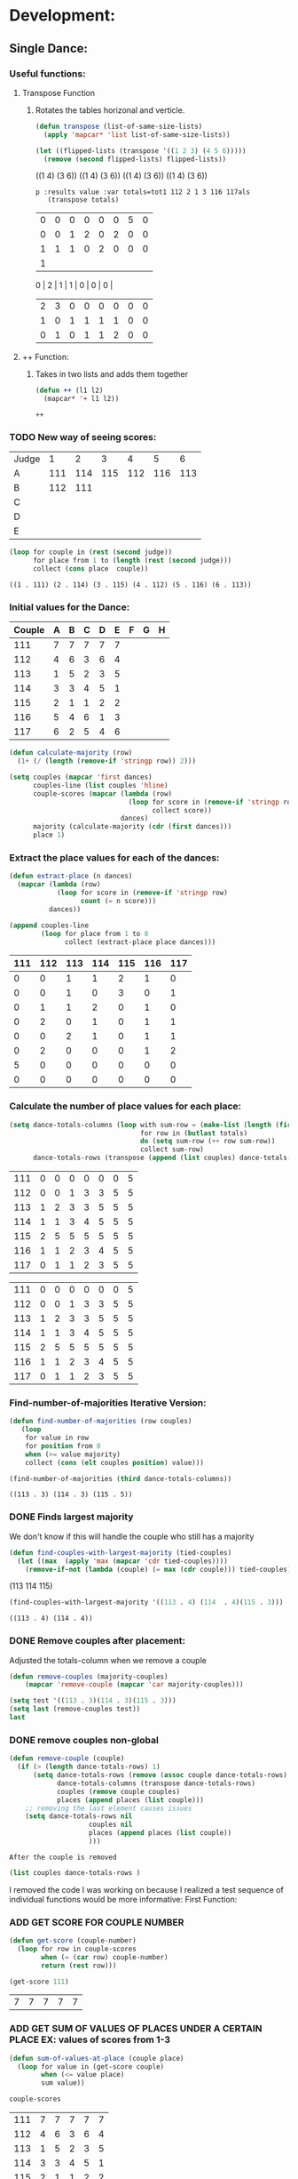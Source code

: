 * Development:
** Single Dance:
*** Useful functions:
**** Transpose Function
***** Rotates the tables horizonal and verticle. 
  #+BEGIN_SRC emacs-lisp :results silent
    (defun transpose (list-of-same-size-lists)
      (apply 'mapcar* 'list list-of-same-size-lists))
  #+END_SRC

  #+BEGIN_SRC emacs-lisp :results raw
    (let ((flipped-lists (transpose '((1 2 3) (4 5 6)))))
      (remove (second flipped-lists) flipped-lists))
  #+END_SRC

  #+RESULTS:
  ((1 4) (3 6))
  ((1 4) (3 6))
  ((1 4) (3 6))
  ((1 4) (3 6))

  #+BEGIN_SRC emacs-lis
 p :results value :var totals=tot1 112 2 1 3 116 117als
    (transpose totals)
  #+END_SRC

  #+RESULTS:
  | 0 | 0 | 0 | 0 | 0 | 0 | 5 | 0 |
  | 0 | 0 | 1 | 2 | 0 | 2 | 0 | 0 |
  | 1 | 1 | 1 | 0 | 2 | 0 | 0 | 0 |
  | 1 |
  0 | 2 | 1 | 1 | 0 | 0 | 0 |
  | 2 | 3 | 0 | 0 | 0 | 0 | 0 | 0 |
  | 1 | 0 | 1 | 1 | 1 | 1 | 0 | 0 |
  | 0 | 1 | 0 | 1 | 1 | 2 | 0 | 0 |

**** ++ Function:
***** Takes in two lists and adds them together
  #+BEGIN_SRC emacs-lisp
    (defun ++ (l1 l2)
      (mapcar* '+ l1 l2))
  #+END_SRC

  #+RESULTS:
  
: ++

*** TODO New way of seeing scores:
 #+name: judge-score
 | Judge |   1 |   2 |   3 |   4 |   5 |   6 |
 | A     | 111 | 114 | 115 | 112 | 116 | 113 |
 | B     | 112 | 111 |     |     |     |     |
 | C     |     |     |     |     |     |     |
 | D     |     |     |     |     |     |     |
 | E     |     |     |     |     |     |     |

 #+BEGIN_SRC emacs-lisp :var judge=judge-score
   (loop for couple in (rest (second judge))
         for place from 1 to (length (rest (second judge)))
         collect (cons place  couple))
 #+END_SRC

 #+RESULTS:
 : ((1 . 111) (2 . 114) (3 . 115) (4 . 112) (5 . 116) (6 . 113))

*** Initial values for the Dance:
  #+tblname: dances
  | Couple | 	A | 	B | 	C | 	D | 	E | 	F | 	G | 	H |
  |--------+-----+-----+-----+-----+-----+-----+-----+-----|
  |    111 |   7 |   7 |   7 |   7 |   7 |     |     |     |
  |    112 |   4 |   6 |   3 |   6 |   4 |     |     |     |
  |    113 |   1 |   5 |   2 |   3 |   5 |     |     |     |
  |    114 |   3 |   3 |   4 |   5 |   1 |     |     |     |
  |    115 |   2 |   1 |   1 |   2 |   2 |     |     |     |
  |    116 |   5 |   4 |   6 |   1 |   3 |     |     |     |
  |    117 |   6 |   2 |   5 |   4 |   6 |     |     |     |

  #+BEGIN_SRC emacs-lisp :var dances=dances :results silent
    (defun calculate-majority (row)
      (1+ (/ (length (remove-if 'stringp row)) 2)))

    (setq couples (mapcar 'first dances)
          couples-line (list couples 'hline)
          couple-scores (mapcar (lambda (row)
                                  (loop for score in (remove-if 'stringp row)
                                        collect score))
                                dances)
          majority (calculate-majority (cdr (first dances)))
          place 1)
  #+END_SRC

*** Extract the place values for each of the dances:
  #+name: totals
  #+BEGIN_SRC emacs-lisp :var dances=dances :results value
    (defun extract-place (n dances)
      (mapcar (lambda (row)
                (loop for score in (remove-if 'stringp row)
                      count (= n score)))
              dances))

    (append couples-line 
            (loop for place from 1 to 8
                  collect (extract-place place dances)))
  #+END_SRC

  #+RESULTS: totals
  | 111 | 112 | 113 | 114 | 115 | 116 | 117 |
  |-----+-----+-----+-----+-----+-----+-----|
  |   0 |   0 |   1 |   1 |   2 |   1 |   0 |
  |   0 |   0 |   1 |   0 |   3 |   0 |   1 |
  |   0 |   1 |   1 |   2 |   0 |   1 |   0 |
  |   0 |   2 |   0 |   1 |   0 |   1 |   1 |
  |   0 |   0 |   2 |   1 |   0 |   1 |   1 |
  |   0 |   2 |   0 |   0 |   0 |   1 |   2 |
  |   5 |   0 |   0 |   0 |   0 |   0 |   0 |
  |   0 |   0 |   0 |   0 |   0 |   0 |   0 |

*** Calculate the number of place values for each place:
  #+name: totals-row
  #+BEGIN_SRC emacs-lisp :var totals=totals
    (setq dance-totals-columns (loop with sum-row = (make-list (length (first totals)) 0)
                                     for row in (butlast totals)
                                     do (setq sum-row (++ row sum-row))
                                     collect sum-row)
          dance-totals-rows (transpose (append (list couples) dance-totals-columns)))
  #+END_SRC

  #+RESULTS: totals-row
  | 111 | 0 | 0 | 0 | 0 | 0 | 0 | 5 |
  | 112 | 0 | 0 | 1 | 3 | 3 | 5 | 5 |
  | 113 | 1 | 2 | 3 | 3 | 5 | 5 | 5 |
  | 114 | 1 | 1 | 3 | 4 | 5 | 5 | 5 |
  | 115 | 2 | 5 | 5 | 5 | 5 | 5 | 5 |
  | 116 | 1 | 1 | 2 | 3 | 4 | 5 | 5 |
  | 117 | 0 | 1 | 1 | 2 | 3 | 5 | 5 |

  #+RESULTS: totals-column
  | 111 | 0 | 0 | 0 | 0 | 0 | 0 | 5 |
  | 112 | 0 | 0 | 1 | 3 | 3 | 5 | 5 |
  | 113 | 1 | 2 | 3 | 3 | 5 | 5 | 5 |
  | 114 | 1 | 1 | 3 | 4 | 5 | 5 | 5 |
  | 115 | 2 | 5 | 5 | 5 | 5 | 5 | 5 |
  | 116 | 1 | 1 | 2 | 3 | 4 | 5 | 5 |
  | 117 | 0 | 1 | 1 | 2 | 3 | 5 | 5 |

*** Find-number-of-majorities Iterative Version:
 #+BEGIN_SRC emacs-lisp :results silent
   (defun find-number-of-majorities (row couples)
      (loop 
       for value in row
       for position from 0
       when (>= value majority) 
       collect (cons (elt couples position) value)))
 #+END_SRC

 #+BEGIN_SRC emacs-lisp
   (find-number-of-majorities (third dance-totals-columns))
 #+END_SRC

 #+RESULTS:
 : ((113 . 3) (114 . 3) (115 . 5))

*** DONE Finds largest majority
    CLOSED: [2018-03-09 Fri 13:05]
 :possible-bug:
 We don't know if this will handle the couple who still has a majority
 :END:
   #+BEGIN_SRC emacs-lisp :results output
     (defun find-couples-with-largest-majority (tied-couples)
       (let ((max  (apply 'max (mapcar 'cdr tied-couples))))
         (remove-if-not (lambda (couple) (= max (cdr couple))) tied-couples)))
 #+END_SRC 

 #+RESULTS:
 (113 114 115)
 #+BEGIN_SRC emacs-lisp 
   (find-couples-with-largest-majority '((113 . 4) (114  . 4)(115 . 3))) 
 #+END_SRC

 #+RESULTS:
 : ((113 . 4) (114 . 4))

*** DONE Remove couples after placement:
    CLOSED: [2018-03-08 Thu 12:53]
 :Note:
  Adjusted the totals-column when we remove a couple
 :END:
 #+BEGIN_SRC emacs-lisp
  (defun remove-couples (majority-couples)
      (mapcar 'remove-couple (mapcar 'car majority-couples)))
#+END_SRC

#+RESULTS:
: remove-couples

#+BEGIN_SRC emacs-lisp :results raw
  (setq test '((113 . 3)(114 . 3)(115 . 3))) 
  (setq last (remove-couples test))
  last
#+END_SRC

#+RESULTS:
((115 113 114 113 112 113) (115 113 114 113 112 113 114) (115 113 114 113 112 113 114 115))
((111 112 116 117) (0 0 1 0) (0 0 1 1) (0 1 2 1) (0 3 3 2) (0 3 4 3) (0 5 5 5) (5 5 5 5))
((111 0 0 0 0 0 0 5) (112 0 0 1 3 3 5 5) (116 1 1 2 3 4 5 5) (117 0 1 1 2 3 5 5))
*** DONE remove couples non-global 
    CLOSED: [2018-03-08 Thu 12:53]
 #+BEGIN_SRC emacs-lisp
  (defun remove-couple (couple)
    (if (> (length dance-totals-rows) 1)
        (setq dance-totals-rows (remove (assoc couple dance-totals-rows) dance-totals-rows)
              dance-totals-columns (transpose dance-totals-rows)
              couples (remove couple couples)
              places (append places (list couple)))
      ;; removing the last element causes issues
      (setq dance-totals-rows nil
                      couples nil
                      places (append places (list couple))
                      )))
#+END_SRC

#+RESULTS:
: remove-couple

 : After the couple is removed
#+BEGIN_SRC emacs-lisp :results value 
  (list couples dance-totals-rows )
#+END_SRC

#+RESULTS:
|                 111 |                 112 |                 113 |                 114 |                   1 |                 116 | 117 |
| (111 0 0 0 0 0 0 5) | (112 0 0 1 3 3 5 5) | (113 1 2 3 3 5 5 5) | (114 1 1 3 4 5 5 5) | (116 1 1 2 3 4 5 5) | (117 0 1 1 2 3 5 5) |     |

   I removed the code I was working on because I realized a test sequence of individual functions would be more informative:
   First Function:
*** ADD GET SCORE FOR COUPLE NUMBER
  #+BEGIN_SRC emacs-lisp :results silent
    (defun get-score (couple-number)
      (loop for row in couple-scores
            when (= (car row) couple-number)
            return (rest row)))
  #+END_SRC

  #+BEGIN_SRC emacs-lisp
    (get-score 111)
  #+END_SRC

  #+RESULTS:
  | 7 | 7 | 7 | 7 | 7 |

*** ADD GET SUM OF VALUES OF PLACES UNDER A CERTAIN PLACE EX: values of scores from 1-3
  #+BEGIN_SRC emacs-lisp :results silent
    (defun sum-of-values-at-place (couple place)
      (loop for value in (get-score couple)
            when (<= value place)
            sum value))
  #+END_SRC

  #+BEGIN_SRC emacs-lisp 
    couple-scores
  #+END_SRC

  #+RESULTS:
  | 111 | 7 | 7 | 7 | 7 | 7 |
  | 112 | 4 | 6 | 3 | 6 | 4 |
  | 113 | 1 | 5 | 2 | 3 | 5 |
  | 114 | 3 | 3 | 4 | 5 | 1 |
  | 115 | 2 | 1 | 1 | 2 | 2 |
  | 116 | 5 | 4 | 6 | 1 | 3 |
  | 117 | 6 | 2 | 5 | 4 | 6 |

  #+BEGIN_SRC emacs-lisp 
    (sum-of-values-at-place 113 3)
  #+END_SRC

  #+RESULTS:
  : 6
*** Compare two couples and return the couple with the lowest
    compare-sums takes in two couples and a place value and returns the couple with the lowest sum.
    If the value of the sums is the same then it returns both couples 
  #+RESULTS:
  | 113 | 114 |
 #+BEGIN_SRC emacs-lisp
   (defun compare-n-sums (couples place)
     ;;((113 . 3) (114 . 3) (115 . 3)
     (sort (loop for (couple . majority) in couples
                 collect (cons couple (sum-of-values-at-place couple place)))
           (lambda (a b)
             (< (cdr a) (cdr b)))))
 #+END_SRC

 #+RESULTS:
 : compare-n-sums

 #+BEGIN_SRC emacs-lisp
  (compare-n-sums '((113 . 3) (114 . 3) (115 . 3)) 3)
 #+END_SRC
 #+RESULTS:
 : ((113 . 6) (114 . 7) (115 . 8))

 #+BEGIN_SRC emacs-lisp :results silent
   (defun find-winning-couples (couples)
     (loop with lowest = (cdar couples)
           for (couple . sum) in couples
           when (= lowest sum)
           collect couple))
 #+END_SRC
*** DONE Hande removing all the couples that have a majority
    CLOSED: [2018-03-09 Fri 13:05]
*** TODO Handle tied sums to the end
 #+BEGIN_SRC emacs-lisp
   (defun really-tied (tied-couples place)
     (loop with still-tied = (remove-if-not (lambda (c) (= (cdar tied-couples)(cdr c))) tied-couples)
           with not-tied = (remove-if (lambda (c) (= (cdar tied-couples)(cdr c))) tied-couples)
           with comparing-columns = (filter-columns still-tied dance-totals-columns)
           for couple in tied-couples
           when (= (tied-all-the-way comparing-columns) t)
           do (setq
               dance-totals-rows (remove (assoc couple dance-totals-rows) dance-totals-rows)
               dance-totals-columns (transpose dance-totals-rows)
               places (append places (list still-tied))
            
           do (loop 
                    for place from place to 7
                    do (single-complex-majority (elt comparing-columns place) place))))
 #+END_SRC

 #+RESULTS:
 : really-tied
#+BEGIN_SRC emacs-lisp
  (really-tied '((24 . 5)(26 . 5)) 2)
#+END_SRC
#+BEGIN_SRC elisp
  (defun tied-all-the-way (l)
    (setq l (cdr l)) ;remove the couple names
    (if (-all-p (lambda (cell) (= (first cell)(second cell))) l)
        t
      nil))
#+END_SRC

#+RESULTS:
: tied-all-the-way

*** DONE Consolidate functions into one big function
    CLOSED: [2018-03-09 Fri 13:09]
    : We need this to be able to handle the case when couples are tied all the way
   #+BEGIN_SRC emacs-lisp :results output 
     (defun single-complex-majority (row place-val)
       (let ((number-majorities nil)
             (tied-majorities nil)
             (couple-sums nil)
             (winning-couple nil))
         (setq number-majorities (find-number-of-majorities row))
         (case (length number-majorities)
           (0)
           (1 (remove-couple (caar number-majorities)))
           ;; tie-break 1 largest-majority
           (t (setq tied-majorities (find-couples-with-largest-majority number-majorities))
              (case (length tied-majorities)
                (1 (remove-couple (caar tied-majorities)))
                ;; tie-break 2 sums 
                (t (setq couple-sums (compare-n-sums tied-majorities place-val)
                         winning-couple (find-winning-couples couple-sums))
                   ;; since they are sorted from smallest to largest pass them both in
                   (case (length winning-couple)
                     (1 (remove-couples couple-sums)
                        couple-sums)
                     (t couple-sums))))))))
 #+END_SRC 

 #+RESULTS:

 #+BEGIN_SRC emacs-lisp :results output
   (single-dance dance-totals-columns)
 #+END_SRC

 #+RESULTS:

 #+BEGIN_SRC emacs-lisp
  dance-totals-columns 
 #+END_SRC
 #+RESULTS:
 | 111 | 112 | 113 | 114 | 115 | 116 | 117 |
 |   0 |   0 |   1 |   1 |   2 |   1 |   0 |
 |   0 |   0 |   2 |   1 |   5 |   1 |   1 |
 |   0 |   1 |   3 |   3 |   5 |   2 |   1 |
 |   0 |   3 |   3 |   4 |   5 |   3 |   2 |
 |   0 |   3 |   5 |   5 |   5 |   4 |   3 |
 |   0 |   5 |   5 |   5 |   5 |   5 |   5 |
 |   5 |   5 |   5 |   5 |   5 |   5 |   5 |

*** Filter columns 
  #+BEGIN_SRC emacs-lisp
  (filter-columns '((24 . 3) (26 . 3)) dance-totals-columns)
#+END_SRC 
#+RESULTS:
| 24 | 26 |
|  1 |  1 |
|  3 |  3 |
|  4 |  4 |
|  5 |  5 |
|  5 |  5 |
|  5 |  5 |
|  5 |  5 |

*** DONE Shorten length of rows by place
    CLOSED: [2018-03-09 Fri 00:19]
 #+BEGIN_SRC emacs-lisp
   (defun shorten (columns place)
     (let ((shortened columns))
       (loop for x from 1 to place
             do (setq shortened (cdr shortened)))shortened))
 #+END_SRC

 #+RESULTS:
 : shorten

** Multi Dance:
#+BEGIN_SRC emacs-lisp
             (defun multi-dance()
             ;; gather number of judges
             ;; gather number of couples
             ;; gather number of dances
             ;;
             ;; create table according to specs
             ;; allow the judges to enter score rankings per couple on that particular dance.
             ;; repeat until all dances have been completed
             ;; begin rankings and apply rules 5 - 11
             ;; if there is a tie -> call tie breaker function
             ;; display final summary table and provide final score and ranks
             ) 
#+END_SRC 
* Testing:
  *Evaluate this before testing*
** Data:
 #+tblname: dances
 | Couple | 	A | 	B | 	C | 	D | 	E | 	F | 	G | 	H |
 |--------+-----+-----+-----+-----+-----+-----+-----+-----|
 |    111 |   7 |   7 |   7 |   7 |   7 |     |     |     |
 |    112 |   4 |   6 |   3 |   6 |   4 |     |     |     |
 |    113 |   1 |   5 |   2 |   3 |   5 |     |     |     |
 |    114 |   3 |   3 |   4 |   5 |   1 |     |     |     |
 |    115 |   2 |   1 |   1 |   2 |   2 |     |     |     |
 |    116 |   5 |   4 |   6 |   1 |   3 |     |     |     |
 |    117 |   6 |   2 |   5 |   4 |   6 |     |     |     |

 #+tblname: ex-128
 | Couple | 	A | 	B | 	C | 	D | 	E | 	F | 	G | 	H |
 |--------+-----+-----+-----+-----+-----+-----+-----+-----|
 |     21 |   7 |   7 |   4 |   7 |   7 |     |     |     |
 |     22 |   1 |   1 |   1 |   2 |   6 |     |     |     |
 |     23 |   6 |   5 |   7 |   6 |   3 |     |     |     |
 |     24 |   2 |   2 |   3 |   4 |   1 |     |     |     |
 |     25 |   5 |   6 |   5 |   3 |   4 |     |     |     |
 |     26 |   4 |   3 |   2 |   1 |   2 |     |     |     |
 |     27 |   3 |   4 |   6 |   5 |   5 |     |     |     |
 
#+name: totals-rows
 #+BEGIN_SRC emacs-lisp :var dances=ex-128 :results value
  (defun calculate-majority (row)
    (1+ (/ (length (remove-if 'stringp row)) 2)))

  (defun transpose (list-of-same-size-lists)
    (apply 'mapcar* 'list list-of-same-size-lists))

  (defun ++ (l1 l2)
    (mapcar* '+ l1 l2))

  (defun extract-place (n dances)
    (mapcar (lambda (row)
              (loop for score in (remove-if 'stringp row)
                    count (= n score)))
            dances))
  (setq couples (mapcar 'first dances)
        couples-line (list couples 'hline)
        couple-scores (mapcar (lambda (row)
                                (loop for score in (remove-if 'stringp row)
                                      collect score))
                              dances)
        majority (calculate-majority (cdr (first dances)))
        places ()
        totals (loop for place from 1 to 8
                     collect (extract-place place dances))
        dance-totals-columns (append (list couples)(loop with sum-row = (make-list (length (first totals)) 0)
                                                   for row in (butlast totals)
                                                   do (setq sum-row (++ row sum-row))
                                                   collect sum-row))
        dance-totals-rows (transpose dance-totals-columns)) 
 #+END_SRC

 #+RESULTS: totals-rows
 | 21 | 0 | 0 | 0 | 1 | 1 | 1 | 5 |
 | 22 | 3 | 4 | 4 | 4 | 4 | 5 | 5 |
 | 23 | 0 | 0 | 1 | 1 | 2 | 4 | 5 |
 | 24 | 1 | 3 | 4 | 5 | 5 | 5 | 5 |
 | 25 | 0 | 0 | 1 | 2 | 4 | 5 | 5 |
 | 26 | 1 | 3 | 4 | 5 | 5 | 5 | 5 |
 | 27 | 0 | 0 | 1 | 2 | 4 | 5 | 5 |

#+NAME: totals-columns
#+BEGIN_SRC elisp
  dance-totals-columns
#+END_SRC

#+RESULTS: totals-columns
| 21 | 22 | 23 | 24 | 25 | 26 | 27 |
|  0 |  3 |  0 |  1 |  0 |  1 |  0 |
|  0 |  4 |  0 |  3 |  0 |  3 |  0 |
|  0 |  4 |  1 |  4 |  1 |  4 |  1 |
|  1 |  4 |  1 |  5 |  2 |  5 |  2 |
|  1 |  4 |  2 |  5 |  4 |  5 |  4 |
|  1 |  5 |  4 |  5 |  5 |  5 |  5 |
|  5 |  5 |  5 |  5 |  5 |  5 |  5 |

*Next evaluate the functions next*
** Functions:
#+BEGIN_SRC emacs-lisp :results silent 
  (defun find-number-of-majorities (row)
    (loop 
     for value in row
     for position from 0
     when (>= value majority) 
     collect (cons (elt couples position) value)))

  (defun position-to-couples (tied-couples)
    (mapcar (lambda (x) (elt couples (car x))) tied-couples))

  (defun find-couples-with-largest-majority (tied-couples)
    (let ((max  (apply 'max (mapcar 'cdr tied-couples))))
      (remove-if-not (lambda (couple) (= max (cdr couple))) tied-couples)))
  (defun remove-couple (couple)
    (if (> (length dance-totals-rows) 1)
        (setq dance-totals-rows (remove (assoc couple dance-totals-rows) dance-totals-rows)
              dance-totals-columns (transpose dance-totals-rows)
              couples (remove couple couples)
              places (append places (list couple)))
      ;; removing the last element causes issues
      (setq dance-totals-rows nil
            couples nil
            places (append places (list couple))
            )))

  (defun remove-tied (tied-couples)
    (setq places (append places (list tied-couples)))
    (loop for couple in tied-couples
          do (setq dance-totals-rows (remove (assoc couple dance-totals-rows) dance-totals-rows)
                   dance-totals-columns (transpose dance-totals-rows)
                   couples (remove couple couples))))

  (defun remove-couples (majority-couples)
    (mapcar 'remove-couple (mapcar 'car majority-couples)))

  (defun get-score (couple-number)
    (loop for row in couple-scores
          when (= (car row) couple-number)
          return (rest row)))

  (defun sum-of-values-at-place (couple place)
    (loop for value in (get-score couple)
          when (<= value place)
          sum value))

  (defun compare-n-sums (couples place)
    ;;((113 . 3) (114 . 3) (115 . 3)
    (sort (loop for (couple . majority) in couples
                collect (cons couple (sum-of-values-at-place couple place)))
          (lambda (a b)
            (< (cdr a) (cdr b)))))

  (defun find-winning-couples (couples)
    (loop with lowest = (cdar couples)
          for (couple . sum) in couples
          when (= lowest sum)
          collect couple))

  (defun print-standings (standings)
    (loop for couple in standings
          for place from 1 to (length standings)
          collect (list place couple)))

  (defun really-tied (tied-couples place)
    (loop for couple-1 in tied-couples
          for couple-2 in (rest couples)
          if (< (cdr couple-1)(cdr couple-2))
          (remove-couples tied-couples)
          if (-all-p (lambda (x) (= x (cdr couple-1))) tied-couples)
          (single-dance (filter-columns tied-couples dance-totals-columns))))

  (defun shorten (columns place)
    (let ((shortened columns))
      (loop for x from 1 to place
            do (setq shortened (cdr shortened)))shortened))

  (defun filter-columns (filter-couples columns)
    ;;Takes is a list of couples '((couple . sum)(couple . sum)) and then adds in only those couples
    (let ((edited (transpose columns)))
      (transpose (mapcar (lambda (x) (assoc x edited)) (mapcar 'car filter-couples)))))

  (defun single-complex-majority (row place-val)
    (let ((number-majorities nil)
          (tied-majorities nil)
          (couple-sums nil)
          (winning-couple nil))
      (setq number-majorities (find-number-of-majorities row))
      (case (length number-majorities)
        (0)
        (1 (remove-couple (caar number-majorities)))
        ;; tie-break 1 largest-majority
        (t (setq tied-majorities (find-couples-with-largest-majority number-majorities))
           (case (length tied-majorities)
             (1 (remove-couple (caar tied-majorities)))
             ;; tie-break 2 sums 
             (t (setq couple-sums (compare-n-sums tied-majorities place-val)
                      winning-couple (find-winning-couples couple-sums))
                ;; since they are sorted from smallest to largest pass them both in
                (case (length winning-couple)
                  (1 (remove-couples couple-sums)
                     couple-sums)
                  (t couple-sums))))))))
 #+END_SRC 
** Testing:
*** Loop Test
    : This will follow the way the final code will be evaluated:
**** Step 1 - 2: Simple Majority 
***** couple 115 has a majority of 5
 #+RESULTS: place-value
 : simple-majority

 #+BEGIN_SRC emacs-lisp
   (complex-majority dance-totals-columns 1)
 #+END_SRC
 #+RESULTS:
 : 7

 #+BEGIN_SRC emacs-lisp
   dance-totals-rows
 #+END_SRC

 #+RESULTS:
 | 111 | 0 | 0 | 0 | 0 | 0 | 0 | 5 |
 | 112 | 0 | 0 | 1 | 3 | 3 | 5 | 5 |
 | 116 | 1 | 1 | 2 | 3 | 4 | 5 | 5 |
 | 117 | 0 | 1 | 1 | 2 | 3 | 5 | 5 |

**** Step 3 - 6: Complex Majority 
 #+BEGIN_SRC emacs-lisp
   (single-complex-majority (seventh (cdr dance-totals-columns)) 7)
 #+END_SRC

 #+RESULTS:
 : 4

 #+BEGIN_SRC emacs-lisp
  dance-totals-rows 
 #+END_SRC

 #+RESULTS:
 | 111 | 0 | 0 | 0 | 0 | 0 | 0 | 5 |
 | 112 | 0 | 0 | 1 | 3 | 3 | 5 | 5 |
 | 116 | 1 | 1 | 2 | 3 | 4 | 5 | 5 |
 | 117 | 0 | 1 | 1 | 2 | 3 | 5 | 5 |

**** Step 6 - 8: Complex Majority
 #+BEGIN_SRC emacs-lisp 
   (complex-majority dance-totals-columns 4)
 #+END_SRC

 #+RESULTS:
 : 5

 #+BEGIN_SRC emacs-lisp
  dance-totals-rows 
 #+END_SRC

 #+RESULTS:
 | 111 | 0 | 0 | 0 | 0 | 0 | 0 | 5 |
 | 116 | 1 | 1 | 2 | 3 | 4 | 5 | 5 |
 | 117 | 0 | 1 | 1 | 2 | 3 | 5 | 5 |
**** Step 9 - 10: Simple Majority 
 #+BEGIN_SRC emacs-lisp 
  (complex-majority dance-totals-columns 5)
#+END_SRC

#+RESULTS:
: 6
#+BEGIN_SRC emacs-lisp
 dance-totals-rows 
#+END_SRC

#+RESULTS:
| 111 | 0 | 0 | 0 | 0 | 0 | 0 | 5 |

**** Step 12: Find LAST MAJORITY
 #+BEGIN_SRC emacs-lisp 
   (simple-majority dance-totals-columns 6)
 #+END_SRC

 #+RESULTS:
 : 8

**** Step 13: Print Scores
    #+BEGIN_SRC emacs-lisp
    (print-standings places)
 #+END_SRC 

 #+RESULTS:
 | 1 | 115 |
 | 2 | 113 |
 | 3 | 114 |
 | 4 | 116 |
 | 5 | 112 |
 | 6 | 117 |
 | 7 | 111 |

**** Test UI
   Judges:
   [ ] 3
   [x] 5
   [ ] 7
   [ ] 9

   #+name: couple-number
   6
 
   #+name: number-of-dances
   5

***** Dance 1: Cha-Cha


    #+name: d
    | Number of Dances | 5 |   |
    | Random text      |   |   |
   
    #+BEGIN_SRC elisp :var d=d  
    (loop for x from 1 to (cadr (first d))
            collect d)
    #+END_SRC

    #+RESULTS:
    | (Number of Dances 5 ) | (Random text  ) |
    | (Number of Dances 5 ) | (Random text  ) |
    | (Number of Dances 5 ) | (Random text  ) |
    | (Number of Dances 5 ) | (Random text  ) |
    | (Number of Dances 5 ) | (Random text  ) |
    |                       |                 |
   
*** Functional Test
**** Steps 1 - 12 all in one
#+BEGIN_SRC emacs-lisp
  (loop for place from 1 to 7
        do (single-complex-majority (elt dance-totals-columns place) place))
#+END_SRC

#+RESULTS:

#+BEGIN_SRC emacs-lisp
  (print-standings places)
#+END_SRC

#+RESULTS:
| 1 | 115 |
| 2 | 113 |
| 3 | 114 |
| 4 | 116 |
| 5 | 112 |
| 6 | 117 |
| 7 | 111 |
|   |     |
